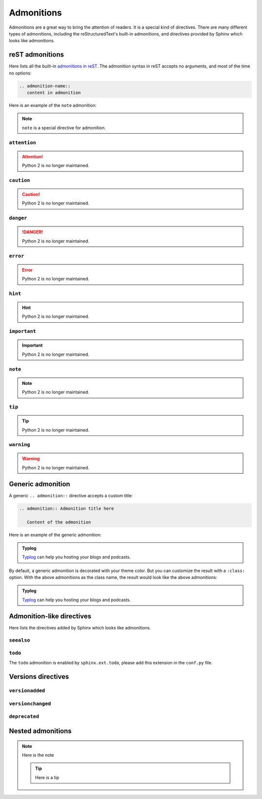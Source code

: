 Admonitions
===========

Admonitions are a great way to bring the attention of readers. It
is a special kind of directives. There are many different types of
admonitions, including the reStructuredText's built-in admonitions,
and directives provided by Sphinx which looks like admonitions.

reST admonitions
----------------

Here lists all the built-in `admonitions in reST`_. The admonition
syntax in reST accepts no arguments, and most of the time no options:

.. _`admonitions in reST`: https://docutils.sourceforge.io/docs/ref/rst/directives.html#admonitions

.. code-block:: rst

    .. admonition-name::
       content in admonition

Here is an example of the ``note`` admonition:

.. container:: demo

   .. code-block:: none
      :caption: note
      :class: demo-code

      .. note::
         ``note`` is a special directive for admonition.

   .. container:: demo-result

      .. note::
         ``note`` is a special directive for admonition.

``attention``
~~~~~~~~~~~~~

.. attention:: Python 2 is no longer maintained.

``caution``
~~~~~~~~~~~~~

.. caution:: Python 2 is no longer maintained.

``danger``
~~~~~~~~~~~~~

.. danger:: Python 2 is no longer maintained.

``error``
~~~~~~~~~~~~~

.. error:: Python 2 is no longer maintained.

``hint``
~~~~~~~~~~~~~

.. hint:: Python 2 is no longer maintained.

``important``
~~~~~~~~~~~~~

.. important:: Python 2 is no longer maintained.

``note``
~~~~~~~~~~~~~

.. note:: Python 2 is no longer maintained.

``tip``
~~~~~~~~~~~~~

.. tip:: Python 2 is no longer maintained.

``warning``
~~~~~~~~~~~~~

.. warning:: Python 2 is no longer maintained.


Generic admonition
------------------

A generic ``.. admonition::`` directive accepts a custom title:

.. code-block:: none

    .. admonition:: Admonition title here

       Content of the admonition

Here is an example of the generic admonition:

.. container:: demo

   .. code-block:: none
      :caption: generic admonition
      :class: demo-code

      .. admonition:: Typlog

         Typlog can help you hosting your blogs and podcasts.

   .. container:: demo-result

      .. admonition:: Typlog

         Typlog_ can help you hosting your blogs and podcasts.

By default, a generic admonition is decorated with your theme color.
But you can customize the result with a ``:class:`` option. With the
above admonitions as the class name, the result would look like the
above admonitions:

.. container:: demo

   .. code-block:: none
      :caption: custom admonition
      :class: demo-code

      .. admonition:: Typlog
         :class: hint

         Typlog can help you hosting your blogs and podcasts.

   .. container:: demo-result

      .. admonition:: Typlog
         :class: tip

         Typlog_ can help you hosting your blogs and podcasts.


Admonition-like directives
--------------------------

Here lists the directives added by Sphinx which looks like admonitions.

``seealso``
~~~~~~~~~~~

.. seealso::
   The `blog post about Shibuya`_ by lepture.

.. _`blog post about Shibuya`: https://lepture.com


``todo``
~~~~~~~~

The ``todo`` admonition is enabled by ``sphinx.ext.todo``, please add
this extension in the ``conf.py`` file.

.. todo::

   Fix this UI issue later.


Versions directives
-------------------

``versionadded``
~~~~~~~~~~~~~~~~

.. versionadded:: v2

   Built-in reST renderer is added in Mistune_.

``versionchanged``
~~~~~~~~~~~~~~~~~~

.. versionchanged:: v2

   Built-in reST renderer is added in Mistune_.

``deprecated``
~~~~~~~~~~~~~~

.. deprecated:: v2

   Built-in reST renderer is added in Mistune_.


Nested admonitions
------------------

.. note::

   Here is the note

   .. tip:: Here is a tip


.. _Mistune: https://mistune.lepture.com
.. _Typlog: https://typlog.com
